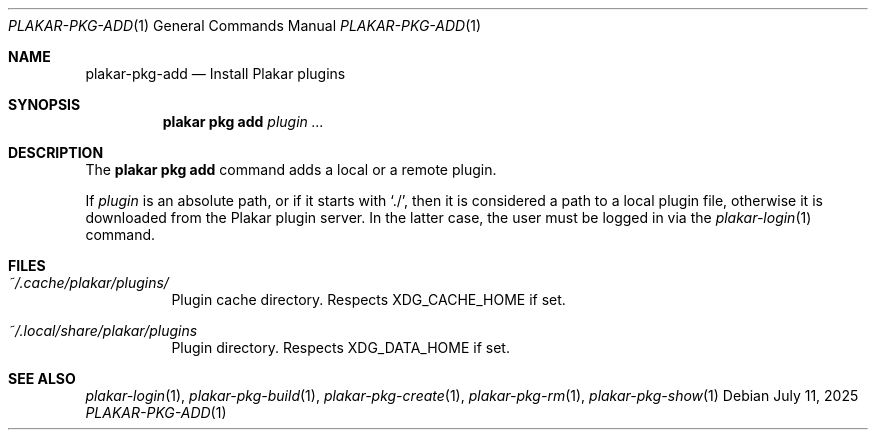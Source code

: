 .Dd July 11, 2025
.Dt PLAKAR-PKG-ADD 1
.Os
.Sh NAME
.Nm plakar-pkg-add
.Nd Install Plakar plugins
.Sh SYNOPSIS
.Nm plakar pkg add Ar plugin ...
.Sh DESCRIPTION
The
.Nm plakar pkg add
command adds a local or a remote plugin.
.Pp
If
.Ar plugin
is an absolute path, or if it starts with
.Sq ./ ,
then it is considered a path to a local plugin file, otherwise
it is downloaded from the Plakar plugin server.
In the latter case, the user must be logged in via the
.Xr plakar-login 1
command.
.Sh FILES
.Bl -tag -width Ds
.It Pa ~/.cache/plakar/plugins/
Plugin cache directory.
Respects
.Ev XDG_CACHE_HOME
if set.
.It Pa ~/.local/share/plakar/plugins
Plugin directory.
Respects
.Ev XDG_DATA_HOME
if set.
.El
.Sh SEE ALSO
.Xr plakar-login 1 ,
.Xr plakar-pkg-build 1 ,
.Xr plakar-pkg-create 1 ,
.Xr plakar-pkg-rm 1 ,
.Xr plakar-pkg-show 1
